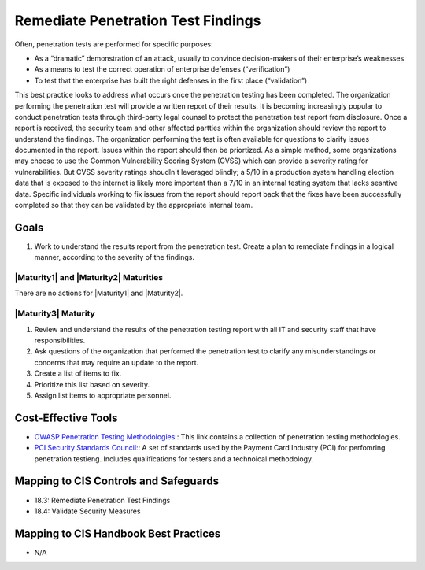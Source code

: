 ..
  Created by: JTAG
  To: Created from scratch using information from the CIS Controls v8 main document.  

.. |bp_title| replace:: Remediate Penetration Test Findings 

|bp_title|
----------------------------------------------
Often, penetration tests are performed for specific purposes:

* As a “dramatic” demonstration of an attack, usually to convince decision-makers of their enterprise’s weaknesses
* As a means to test the correct operation of enterprise defenses (“verification”)
* To test that the enterprise has built the right defenses in the first place (“validation”)

This best practice looks to address what occurs once the penetration testing has been completed. The organization performing the penetration test will provide a written report of their results. It is becoming increasingly popular to conduct penetration tests through third-party legal counsel to protect the penetration test report from disclosure. 
Once a report is received, the security team and other affected partties within the organization should review the report to understand the findings. The organization performing the test is often available for questions to clarify issues documented in the report. Issues within the report should then be priortized. As a simple method, some organizations may choose to use the Common Vulnerability Scoring System (CVSS) which can provide a severity rating for vulnerabilities. But CVSS severity ratings shoudln't leveraged blindly; a 5/10 in a production system handling election data that is exposed to the internet is likely more important than a 7/10 in an internal testing system that lacks sesntive data. 
Specific individuals working to fix issues from the report should report back that the fixes have been successfully completed so that they can be validated by the appropriate internal team. 

Goals
**********************************************

#. Work to understand the results report from the penetration test. Create a plan to remediate findings in a logical manner, according to the severity of the findings. 

|Maturity1| and |Maturity2| Maturities
&&&&&&&&&&&&&&&&&&&&&&&&&&&&&&&&&&&&&&&&&&&&&&

There are no actions for |Maturity1| and |Maturity2|. 

|Maturity3| Maturity
&&&&&&&&&&&&&&&&&&&&&&&&&&&&&&&&&&&&&&&&&&&&&&

#. Review and understand the results of the penetration testing report with all IT and security staff that have responsibilities. 
#. Ask questions of the organization that performed the penetration test to clarify any misunderstandings or concerns that may require an update to the report. 
#. Create a list of items to fix. 
#. Prioritize this list based on severity. 
#. Assign list items to appropriate personnel. 

Cost-Effective Tools
**********************************************

* `OWASP Penetration Testing Methodologies:  <https://www.owasp.org/index.php/Penetration_testing_methodologies>`_: This link contains a collection of penetration testing methodologies. 
* `PCI Security Standards Council:  <https://www.pcisecuritystandards.org/documents/Penetration-Testing-Guidance-v1_1.pdf>`_: A set of standards used by the Payment Card Industry (PCI) for perfomring penetration testieng. Includes qualifications for testers and a technoical methodology.  

Mapping to CIS Controls and Safeguards
**********************************************

* 18.3: Remediate Penetration Test Findings
* 18.4: Validate Security Measures


Mapping to CIS Handbook Best Practices
****************************************

* N/A